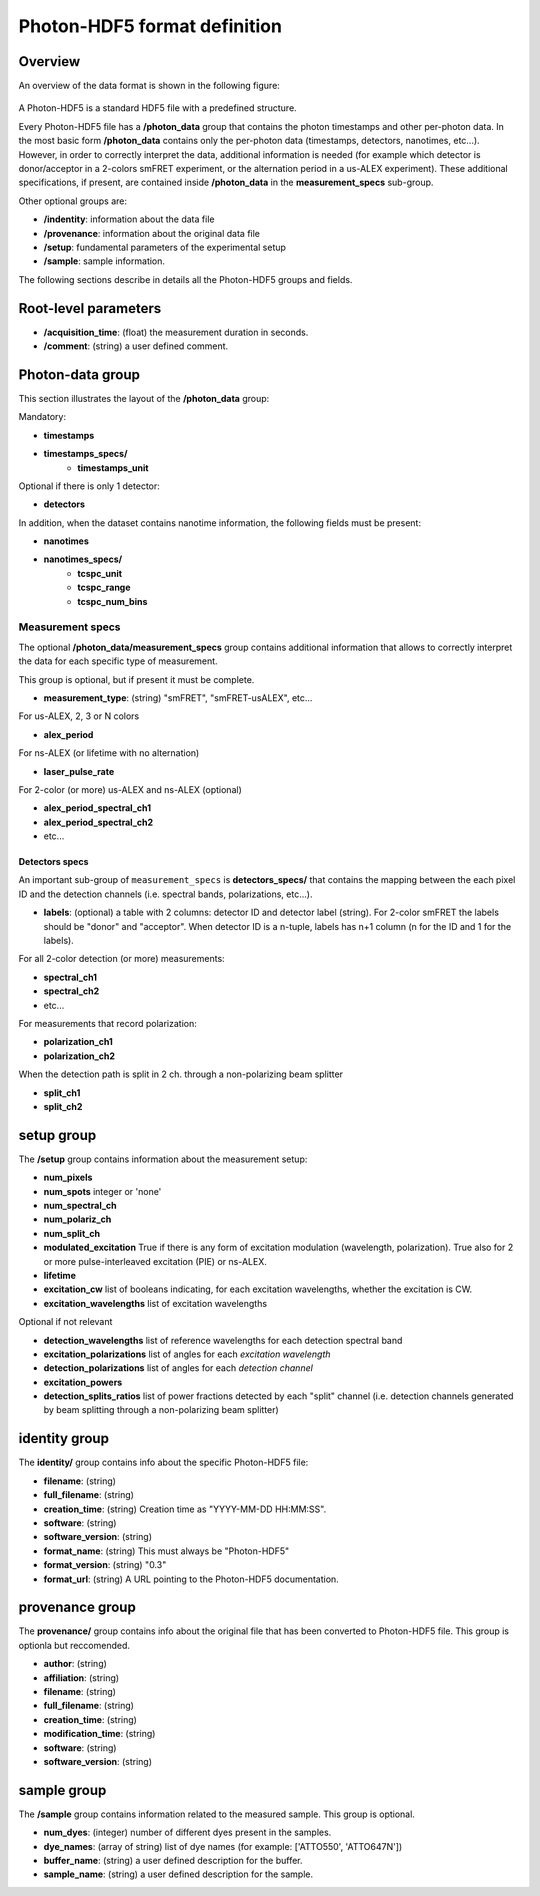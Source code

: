 Photon-HDF5 format definition
=============================

Overview
--------

An overview of the data format is shown in the following figure:

.. figure:: /images/alex-photon-hdf5.png
    :align: center

A Photon-HDF5 is a standard HDF5 file with a predefined structure.

Every Photon-HDF5 file has a **/photon_data** group that
contains the photon timestamps and other per-photon data.
In the most basic form **/photon_data** contains only the per-photon data
(timestamps, detectors, nanotimes, etc...). However, in order to correctly
interpret the data, additional information is needed (for example
which detector is donor/acceptor in a 2-colors smFRET experiment, or the
alternation period in a us-ALEX experiment). These additional specifications,
if present, are contained inside **/photon_data** in the
**measurement_specs** sub-group.

Other optional groups are:

- **/indentity**: information about the data file
- **/provenance**: information about the original data file
- **/setup**: fundamental parameters of the experimental setup
- **/sample**: sample information.

The following sections describe in details all the Photon-HDF5
groups and fields.

Root-level parameters
---------------------

- **/acquisition_time**: (float) the measurement duration in seconds.
- **/comment**: (string) a user defined comment.


Photon-data group
-----------------


This section illustrates the layout of the **/photon_data** group:

Mandatory:

- **timestamps**
- **timestamps_specs/**
    - **timestamps_unit**

Optional if there is only 1 detector:

- **detectors**

In addition, when the dataset contains nanotime information, the following
fields must be present:

- **nanotimes**
- **nanotimes_specs/**
    - **tcspc_unit**
    - **tcspc_range**
    - **tcspc_num_bins**

Measurement specs
^^^^^^^^^^^^^^^^^

The optional **/photon_data/measurement_specs** group contains additional
information that allows to correctly interpret the data for each specific
type of measurement.

This group is optional, but if present it must be complete.

- **measurement_type**: (string) "smFRET", "smFRET-usALEX", etc...

For us-ALEX, 2, 3 or N colors

- **alex_period**

For ns-ALEX (or lifetime with no alternation)

- **laser_pulse_rate**

For 2-color (or more) us-ALEX and ns-ALEX (optional)

- **alex_period_spectral_ch1**
- **alex_period_spectral_ch2**
- etc...

Detectors specs
"""""""""""""""

An important sub-group of ``measurement_specs`` is **detectors_specs/**
that contains the mapping between the each pixel ID and the detection channels
(i.e. spectral bands, polarizations, etc...).


- **labels**: (optional) a table with 2 columns: detector ID and detector
  label (string).
  For 2-color smFRET the labels should be "donor" and "acceptor".
  When detector ID is a n-tuple, labels has n+1 column (n for the ID
  and 1 for the labels).

For all 2-color detection (or more) measurements:

- **spectral_ch1**
- **spectral_ch2**
- etc...

For measurements that record polarization:

- **polarization_ch1**
- **polarization_ch2**

When the detection path is split in 2 ch. through a non-polarizing beam splitter

- **split_ch1**
- **split_ch2**


setup group
-----------

The **/setup** group contains information about the measurement setup:

- **num_pixels**
- **num_spots**                integer or 'none'
- **num_spectral_ch**
- **num_polariz_ch**
- **num_split_ch**

- **modulated_excitation** True if there is any form of excitation modulation (wavelength,
  polarization). True also for 2 or more pulse-interleaved excitation
  (PIE) or ns-ALEX.
- **lifetime**

- **excitation_cw** list of booleans indicating, for each excitation wavelengths,
  whether the excitation is CW.

- **excitation_wavelengths** list of excitation wavelengths

Optional if not relevant

- **detection_wavelengths** list of reference wavelengths for each detection spectral band

- **excitation_polarizations** list of angles for each *excitation wavelength*
- **detection_polarizations** list of angles for each *detection channel*

- **excitation_powers**

- **detection_splits_ratios** list of power fractions detected by each "split" channel
  (i.e. detection channels generated by beam splitting
  through a non-polarizing beam splitter)


identity group
--------------

The **identity/** group contains info about the specific Photon-HDF5 file:

- **filename**: (string)
- **full_filename**: (string)
- **creation_time**: (string) Creation time as "YYYY-MM-DD HH:MM:SS".
- **software**: (string)
- **software_version**: (string)
- **format_name**: (string) This must always be "Photon-HDF5"
- **format_version**: (string) "0.3"
- **format_url**: (string) A URL pointing to the Photon-HDF5 documentation.

provenance group
----------------

The **provenance/** group contains info about the original file that has
been converted to Photon-HDF5 file. This group is optionla but reccomended.

- **author**: (string)
- **affiliation**: (string)
- **filename**: (string)
- **full_filename**: (string)
- **creation_time**: (string)
- **modification_time**: (string)
- **software**: (string)
- **software_version**: (string)

sample group
------------

The **/sample** group contains information related to the measured sample.
This group is optional.

- **num_dyes**: (integer) number of different dyes present in the samples.
- **dye_names**: (array of string) list of dye names (for example: ['ATTO550', 'ATTO647N'])
- **buffer_name**: (string) a user defined description for the buffer.
- **sample_name**: (string) a user defined description for the sample.
